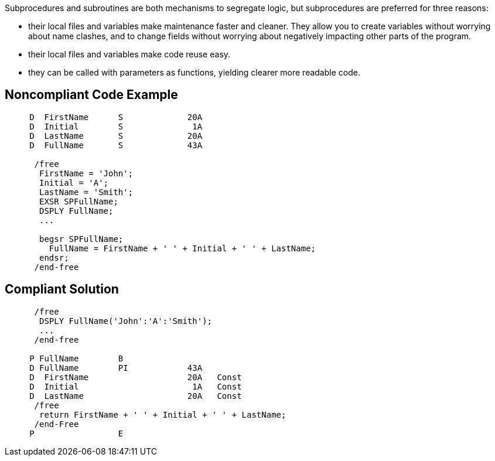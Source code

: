 Subprocedures and subroutines are both mechanisms to segregate logic, but subprocedures are preferred for three reasons:

* their local files and variables make maintenance faster and cleaner. They allow you to create variables without worrying about name clashes, and to change fields without worrying about negatively impacting other parts of the program.
* their local files and variables make code reuse easy.
* they can be called with parameters as functions, yielding clearer more readable code.

== Noncompliant Code Example

----
     D  FirstName      S             20A
     D  Initial        S              1A
     D  LastName       S             20A
     D  FullName       S             43A

      /free
       FirstName = 'John';
       Initial = 'A';
       LastName = 'Smith';
       EXSR SPFullName;
       DSPLY FullName;
       ...

       begsr SPFullName;
         FullName = FirstName + ' ' + Initial + ' ' + LastName;
       endsr;
      /end-free
----

== Compliant Solution

----
      /free
       DSPLY FullName('John':'A':'Smith');
       ...
      /end-free

     P FullName        B
     D FullName        PI            43A
     D  FirstName                    20A   Const
     D  Initial                       1A   Const
     D  LastName                     20A   Const
      /free
       return FirstName + ' ' + Initial + ' ' + LastName;
      /end-Free
     P                 E
----
